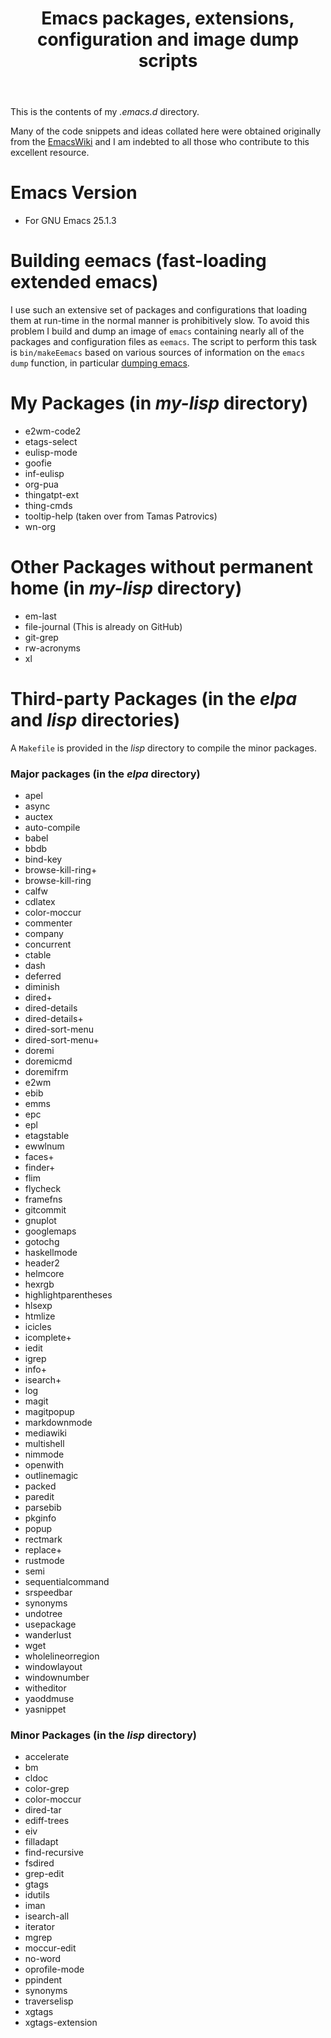 #                            -*- mode: org; -*-
#+TITLE:     *Emacs packages, extensions, configuration and image dump scripts*
#+AUTHOR: Henry Weller
#+EMAIL: no-reply
#+OPTIONS: author:nil email:nil ^:{}

This is the contents of my /.emacs.d/ directory.

Many of the code snippets and ideas collated here were obtained originally from
the [[http://www.emacswiki.org][EmacsWiki]] and I am indebted to all those who contribute to this excellent
resource.

* Emacs Version
  + For GNU Emacs 25.1.3

* Building eemacs (fast-loading extended emacs)
  I use such an extensive set of packages and configurations that loading them
  at run-time in the normal manner is prohibitively slow.  To avoid this problem
  I build and dump an image of =emacs= containing nearly all of the packages and
  configuration files as =eemacs=.  The script to perform this task is
  =bin/makeEemacs= based on various sources of information on the =emacs dump=
  function, in particular [[http://www.emacswiki.org/cgi-bin/wiki/DumpingEmacs][dumping emacs]].

* My Packages (in /my-lisp/ directory)
  + e2wm-code2
  + etags-select
  + eulisp-mode
  + goofie
  + inf-eulisp
  + org-pua
  + thingatpt-ext
  + thing-cmds
  + tooltip-help (taken over from Tamas Patrovics)
  + wn-org

* Other Packages without permanent home (in /my-lisp/ directory)
  + em-last
  + file-journal (This is already on GitHub)
  + git-grep
  + rw-acronyms
  + xl

* Third-party Packages (in the /elpa/ and /lisp/ directories)
  A =Makefile= is provided in the /lisp/ directory to compile the minor
  packages.
*** Major packages (in the /elpa/ directory)
    + apel
    + async
    + auctex
    + auto-compile
    + babel
    + bbdb
    + bind-key
    + browse-kill-ring+
    + browse-kill-ring
    + calfw
    + cdlatex
    + color-moccur
    + commenter
    + company
    + concurrent
    + ctable
    + dash
    + deferred
    + diminish
    + dired+
    + dired-details
    + dired-details+
    + dired-sort-menu
    + dired-sort-menu+
    + doremi
    + doremicmd
    + doremifrm
    + e2wm
    + ebib
    + emms
    + epc
    + epl
    + etagstable
    + ewwlnum
    + faces+
    + finder+
    + flim
    + flycheck
    + framefns
    + gitcommit
    + gnuplot
    + googlemaps
    + gotochg
    + haskellmode
    + header2
    + helmcore
    + hexrgb
    + highlightparentheses
    + hlsexp
    + htmlize
    + icicles
    + icomplete+
    + iedit
    + igrep
    + info+
    + isearch+
    + log
    + magit
    + magitpopup
    + markdownmode
    + mediawiki
    + multishell
    + nimmode
    + openwith
    + outlinemagic
    + packed
    + paredit
    + parsebib
    + pkginfo
    + popup
    + rectmark
    + replace+
    + rustmode
    + semi
    + sequentialcommand
    + srspeedbar
    + synonyms
    + undotree
    + usepackage
    + wanderlust
    + wget
    + wholelineorregion
    + windowlayout
    + windownumber
    + witheditor
    + yaoddmuse
    + yasnippet

*** Minor Packages (in the /lisp/ directory)
    +  accelerate
    + bm
    + cldoc
    + color-grep
    + color-moccur
    + dired-tar
    + ediff-trees
    + eiv
    + filladapt
    + find-recursive
    + fsdired
    + grep-edit
    + gtags
    + idutils
    + iman
    + isearch-all
    + iterator
    + mgrep
    + moccur-edit
    + no-word
    + oprofile-mode
    + ppindent
    + synonyms
    + traverselisp
    + xgtags
    + xgtags-extension
